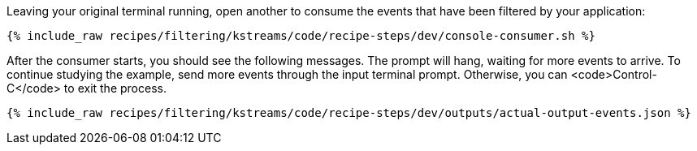 Leaving your original terminal running, open another to consume the events that have been filtered by your application:

+++++
<pre class="snippet"><code class="shell">{% include_raw recipes/filtering/kstreams/code/recipe-steps/dev/console-consumer.sh %}</code></pre>
+++++

After the consumer starts, you should see the following messages. The prompt will hang, waiting for more events to arrive. To continue studying the example, send more events through the input terminal prompt. Otherwise, you can <code>Control-C</code> to exit the process.

+++++
<pre class="snippet"><code class="json">{% include_raw recipes/filtering/kstreams/code/recipe-steps/dev/outputs/actual-output-events.json %}</code></pre>
+++++